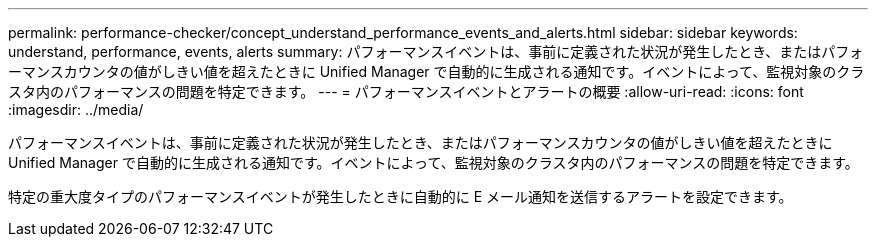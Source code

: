 ---
permalink: performance-checker/concept_understand_performance_events_and_alerts.html 
sidebar: sidebar 
keywords: understand, performance, events, alerts 
summary: パフォーマンスイベントは、事前に定義された状況が発生したとき、またはパフォーマンスカウンタの値がしきい値を超えたときに Unified Manager で自動的に生成される通知です。イベントによって、監視対象のクラスタ内のパフォーマンスの問題を特定できます。 
---
= パフォーマンスイベントとアラートの概要
:allow-uri-read: 
:icons: font
:imagesdir: ../media/


[role="lead"]
パフォーマンスイベントは、事前に定義された状況が発生したとき、またはパフォーマンスカウンタの値がしきい値を超えたときに Unified Manager で自動的に生成される通知です。イベントによって、監視対象のクラスタ内のパフォーマンスの問題を特定できます。

特定の重大度タイプのパフォーマンスイベントが発生したときに自動的に E メール通知を送信するアラートを設定できます。
